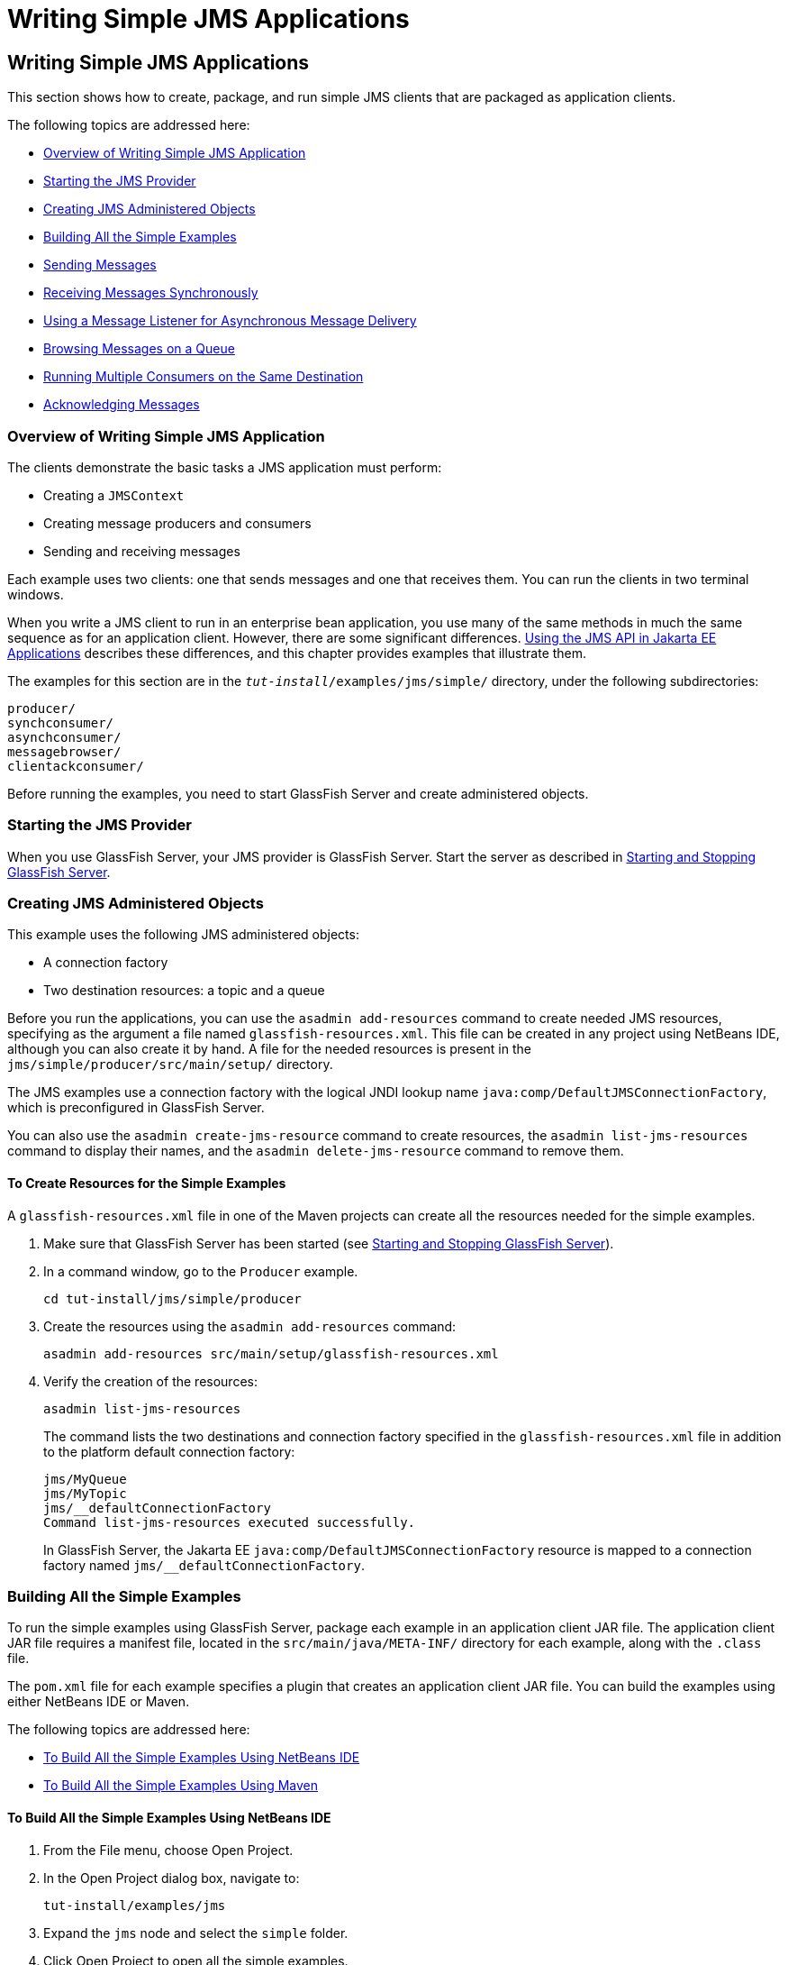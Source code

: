 = Writing Simple JMS Applications


[[BNCFA]][[writing-simple-jms-applications]]

Writing Simple JMS Applications
-------------------------------

This section shows how to create, package, and run simple JMS clients
that are packaged as application clients.

The following topics are addressed here:

* link:#CHDCEFGA[Overview of Writing Simple JMS Application]
* link:#BNCFD[Starting the JMS Provider]
* link:#GKTJS[Creating JMS Administered Objects]
* link:#BABEEABE[Building All the Simple Examples]
* link:#BABIHCAE[Sending Messages]
* link:#BNCFB[Receiving Messages Synchronously]
* link:#BNCFH[Using a Message Listener for Asynchronous Message
Delivery]
* link:#BNCFL[Browsing Messages on a Queue]
* link:#BABDDHHC[Running Multiple Consumers on the Same Destination]
* link:#BNCFX[Acknowledging Messages]

[[CHDCEFGA]][[overview-of-writing-simple-jms-application]]

Overview of Writing Simple JMS Application
~~~~~~~~~~~~~~~~~~~~~~~~~~~~~~~~~~~~~~~~~~

The clients demonstrate the basic tasks a JMS application must perform:

* Creating a `JMSContext`
* Creating message producers and consumers
* Sending and receiving messages

Each example uses two clients: one that sends messages and one that
receives them. You can run the clients in two terminal windows.

When you write a JMS client to run in an enterprise bean application,
you use many of the same methods in much the same sequence as for an
application client. However, there are some significant differences.
link:jms-concepts005.html#BNCGL[Using the JMS API in Jakarta EE
Applications] describes these differences, and this chapter provides
examples that illustrate them.

The examples for this section are in the
`_tut-install_/examples/jms/simple/` directory, under the following
subdirectories:

`producer/` +
`synchconsumer/` +
`asynchconsumer/` +
`messagebrowser/` +
`clientackconsumer/` +

Before running the examples, you need to start GlassFish Server and
create administered objects.

[[BNCFD]][[starting-the-jms-provider]]

Starting the JMS Provider
~~~~~~~~~~~~~~~~~~~~~~~~~

When you use GlassFish Server, your JMS provider is GlassFish Server.
Start the server as described in
link:usingexamples002.html#BNADI[Starting and Stopping GlassFish Server].

[[GKTJS]][[creating-jms-administered-objects]]

Creating JMS Administered Objects
~~~~~~~~~~~~~~~~~~~~~~~~~~~~~~~~~

This example uses the following JMS administered objects:

* A connection factory
* Two destination resources: a topic and a queue

Before you run the applications, you can use the `asadmin add-resources`
command to create needed JMS resources, specifying as the argument a
file named `glassfish-resources.xml`. This file can be created in any
project using NetBeans IDE, although you can also create it by hand. A
file for the needed resources is present in the
`jms/simple/producer/src/main/setup/` directory.

The JMS examples use a connection factory with the logical JNDI lookup
name `java:comp/DefaultJMSConnectionFactory`, which is preconfigured in
GlassFish Server.

You can also use the `asadmin create-jms-resource` command to create
resources, the `asadmin list-jms-resources` command to display their
names, and the `asadmin delete-jms-resource` command to remove them.

[[BABHEFCB]][[to-create-resources-for-the-simple-examples]]

To Create Resources for the Simple Examples
^^^^^^^^^^^^^^^^^^^^^^^^^^^^^^^^^^^^^^^^^^^

A `glassfish-resources.xml` file in one of the Maven projects can create
all the resources needed for the simple examples.

1.  Make sure that GlassFish Server has been started (see
link:usingexamples002.html#BNADI[Starting and Stopping GlassFish
Server]).
2.  In a command window, go to the `Producer` example.
+
[source,oac_no_warn]
----
cd tut-install/jms/simple/producer
----
3.  Create the resources using the `asadmin add-resources` command:
+
[source,oac_no_warn]
----
asadmin add-resources src/main/setup/glassfish-resources.xml
----
4.  Verify the creation of the resources:
+
[source,oac_no_warn]
----
asadmin list-jms-resources
----
+
The command lists the two destinations and connection factory specified
in the `glassfish-resources.xml` file in addition to the platform
default connection factory:
+
[source,oac_no_warn]
----
jms/MyQueue
jms/MyTopic
jms/__defaultConnectionFactory
Command list-jms-resources executed successfully.
----
+
In GlassFish Server, the Jakarta EE `java:comp/DefaultJMSConnectionFactory`
resource is mapped to a connection factory named
`jms/__defaultConnectionFactory`.

[[BABEEABE]][[building-all-the-simple-examples]]

Building All the Simple Examples
~~~~~~~~~~~~~~~~~~~~~~~~~~~~~~~~

To run the simple examples using GlassFish Server, package each example
in an application client JAR file. The application client JAR file
requires a manifest file, located in the `src/main/java/META-INF/`
directory for each example, along with the `.class` file.

The `pom.xml` file for each example specifies a plugin that creates an
application client JAR file. You can build the examples using either
NetBeans IDE or Maven.

The following topics are addressed here:

* link:#CHDJEJCD[To Build All the Simple Examples Using NetBeans IDE]
* link:#CHDGHJAA[To Build All the Simple Examples Using Maven]

[[CHDJEJCD]][[to-build-all-the-simple-examples-using-netbeans-ide]]

To Build All the Simple Examples Using NetBeans IDE
^^^^^^^^^^^^^^^^^^^^^^^^^^^^^^^^^^^^^^^^^^^^^^^^^^^

1.  From the File menu, choose Open Project.
2.  In the Open Project dialog box, navigate to:
+
[source,oac_no_warn]
----
tut-install/examples/jms
----
3.  Expand the `jms` node and select the `simple` folder.
4.  Click Open Project to open all the simple examples.
5.  In the Projects tab, right-click the `simple` project and select
Build to build all the examples.
+
This command places the application client JAR files in the `target`
directories for the examples.

[[CHDGHJAA]][[to-build-all-the-simple-examples-using-maven]]

To Build All the Simple Examples Using Maven
^^^^^^^^^^^^^^^^^^^^^^^^^^^^^^^^^^^^^^^^^^^^

1.  In a terminal window, go to the `simple` directory:
+
[source,oac_no_warn]
----
cd tut-install/jms/simple/
----
2.  Enter the following command to build all the projects:
+
[source,oac_no_warn]
----
mvn install
----
+
This command places the application client JAR files in the `target`
directories for the examples.

[[BABIHCAE]][[sending-messages]]

Sending Messages
~~~~~~~~~~~~~~~~

This section describes how to use a client to send messages. The
`Producer.java` client will send messages in all of these examples.

The following topics are addressed here:

* link:#CHDGHJHH[General Steps Performed in the Example]
* link:#CHDFBABB[The Producer.java Client]
* link:#CHDHIIHE[To Run the Producer Client]

[[CHDGHJHH]][[general-steps-performed-in-the-example]]

General Steps Performed in the Example
^^^^^^^^^^^^^^^^^^^^^^^^^^^^^^^^^^^^^^

General steps this example performs are as follows.

1.  Inject resources for the administered objects used by the example.
2.  Accept and verify command-line arguments. You can use this example
to send any number of messages to either a queue or a topic, so you
specify the destination type and the number of messages on the command
line when you run the program.
3.  Create a `JMSContext`, then send the specified number of text
messages in the form of strings, as described in
link:jms-concepts003.html#BNCEW[Message Bodies].
4.  Send a final message of type `Message` to indicate that the consumer
should expect no more messages.
5.  Catch any exceptions.

[[CHDFBABB]][[the-producer.java-client]]

The Producer.java Client
^^^^^^^^^^^^^^^^^^^^^^^^

The sending client, `Producer.java`, performs the following steps.

1.  Injects resources for a connection factory, queue, and topic:
+
[source,oac_no_warn]
----
@Resource(lookup = "java:comp/DefaultJMSConnectionFactory")
private static ConnectionFactory connectionFactory;
@Resource(lookup = "jms/MyQueue")
private static Queue queue;
@Resource(lookup = "jms/MyTopic")
private static Topic topic;
----
2.  Retrieves and verifies command-line arguments that specify the
destination type and the number of arguments:
+
[source,oac_no_warn]
----
final int NUM_MSGS;
String destType = args[0];
System.out.println("Destination type is " + destType);
if ( ! ( destType.equals("queue") || destType.equals("topic") ) ) {
    System.err.println("Argument must be \"queue\" or " + "\"topic\"");
    System.exit(1);
}
if (args.length == 2){
    NUM_MSGS = (new Integer(args[1])).intValue();
} else {
    NUM_MSGS = 1;
}
----
3.  Assigns either the queue or the topic to a destination object, based
on the specified destination type:
+
[source,oac_no_warn]
----
Destination dest = null;
try {
    if (destType.equals("queue")) {
        dest = (Destination) queue;
    } else {
        dest = (Destination) topic;
    }
} catch (Exception e) {
    System.err.println("Error setting destination: " + e.toString());
    System.exit(1);
}
----
4.  Within a `try`-with-resources block, creates a `JMSContext`:
+
[source,oac_no_warn]
----
try (JMSContext context = connectionFactory.createContext();) {
----
5.  Sets the message count to zero, then creates a `JMSProducer` and
sends one or more messages to the destination and increments the count.
Messages in the form of strings are of the `TextMessage` message type:
+
[source,oac_no_warn]
----
    int count = 0;
    for (int i = 0; i < NUM_MSGS; i++) {
        String message = "This is message " + (i + 1)
                + " from producer";
        // Comment out the following line to send many messages
        System.out.println("Sending message: " + message);
        context.createProducer().send(dest, message);
        count += 1;
    }
    System.out.println("Text messages sent: " + count);
----
6.  Sends an empty control message to indicate the end of the message
stream:
+
[source,oac_no_warn]
----
    context.createProducer().send(dest, context.createMessage());
----
+
Sending an empty message of no specified type is a convenient way for an
application to indicate to the consumer that the final message has
arrived.
7.  Catches and handles any exceptions. The end of the
`try`-with-resources block automatically causes the `JMSContext` to be
closed:
+
[source,oac_no_warn]
----
} catch (Exception e) {
    System.err.println("Exception occurred: " + e.toString());
    System.exit(1);
}
System.exit(0);
----

[[CHDHIIHE]][[to-run-the-producer-client]]

To Run the Producer Client
^^^^^^^^^^^^^^^^^^^^^^^^^^

You can run the client using the `appclient` command. The `Producer`
client takes one or two command-line arguments: a destination type and,
optionally, a number of messages. If you do not specify a number of
messages, the client sends one message.

You will use the client to send three messages to a queue.

1.  Make sure that GlassFish Server has been started (see
link:usingexamples002.html#BNADI[Starting and Stopping GlassFish Server])
and that you have created resources and built the simple JMS examples
(see link:#GKTJS[Creating JMS Administered Objects] and
link:#BABEEABE[Building All the Simple Examples]).
2.  In a terminal window, go to the `producer` directory:
+
[source,oac_no_warn]
----
cd producer
----
3.  Run the `Producer` program, sending three messages to the queue:
+
[source,oac_no_warn]
----
appclient -client target/producer.jar queue 3
----
+
The output of the program looks like this (along with some additional
output):
+
[source,oac_no_warn]
----
Destination type is queue
Sending message: This is message 1 from producer
Sending message: This is message 2 from producer
Sending message: This is message 3 from producer
Text messages sent: 3
----
+
The messages are now in the queue, waiting to be received.
+

[width="100%",cols="100%",]
|=======================================================================
a|
*Note*:

When you run an application client, the command may take a long time to
complete.

|=======================================================================


[[BNCFB]][[receiving-messages-synchronously]]

Receiving Messages Synchronously
~~~~~~~~~~~~~~~~~~~~~~~~~~~~~~~~

This section describes the receiving client, which uses the `receive`
method to consume messages synchronously. This section then explains how
to run the clients using GlassFish Server.

The following topics are addressed here:

* link:#BNCFC[The SynchConsumer.java Client]
* link:#BNCFG[To Run the SynchConsumer and Producer Clients]

[[BNCFC]][[the-synchconsumer.java-client]]

The SynchConsumer.java Client
^^^^^^^^^^^^^^^^^^^^^^^^^^^^^

The receiving client, `SynchConsumer.java`, performs the following
steps.

1.  Injects resources for a connection factory, queue, and topic.
2.  Assigns either the queue or the topic to a destination object, based
on the specified destination type.
3.  Within a `try`-with-resources block, creates a `JMSContext`.
4.  Creates a `JMSConsumer`, starting message delivery:
+
[source,oac_no_warn]
----
consumer = context.createConsumer(dest);
----
5.  Receives the messages sent to the destination until the
end-of-message-stream control message is received:
+
[source,oac_no_warn]
----
int count = 0;
while (true) {
    Message m = consumer.receive(1000);
    if (m != null) {
        if (m instanceof TextMessage) {
            System.out.println(
                    "Reading message: " + m.getBody(String.class));
            count += 1;
        } else {
            break;
        }
    }
}
System.out.println("Messages received: " + count);
----
+
Because the control message is not a `TextMessage`, the receiving client
terminates the `while` loop and stops receiving messages after the
control message arrives.
6.  Catches and handles any exceptions. The end of the
`try`-with-resources block automatically causes the `JMSContext` to be
closed.

The `SynchConsumer` client uses an indefinite `while` loop to receive
messages, calling `receive` with a timeout argument.

[[BNCFG]][[to-run-the-synchconsumer-and-producer-clients]]

To Run the SynchConsumer and Producer Clients
^^^^^^^^^^^^^^^^^^^^^^^^^^^^^^^^^^^^^^^^^^^^^

You can run the client using the `appclient` command. The
`SynchConsumer` client takes one command-line argument, the destination
type.

These steps show how to receive and send messages synchronously using
both a queue and a topic. The steps assume you already ran the
`Producer` client and have three messages waiting in the queue.

1.  In the same terminal window where you ran `Producer`, go to the
`synchconsumer` directory:
+
[source,oac_no_warn]
----
cd ../synchconsumer
----
2.  Run the `SynchConsumer` client, specifying the queue:
+
[source,oac_no_warn]
----
appclient -client target/synchconsumer.jar queue
----
+
The output of the client looks like this (along with some additional
output):
+
[source,oac_no_warn]
----
Destination type is queue
Reading message: This is message 1 from producer
Reading message: This is message 2 from producer
Reading message: This is message 3 from producer
Messages received: 3
----
3.  Now try running the clients in the opposite order. Run the
`SynchConsumer` client:
+
[source,oac_no_warn]
----
appclient -client target/synchconsumer.jar queue
----
+
The client displays the destination type and then waits for messages.
4.  Open a new terminal window and run the `Producer` client:
+
[source,oac_no_warn]
----
cd tut-install/jms/simple/producer
appclient -client target/producer.jar queue 3
----
+
When the messages have been sent, the `SynchConsumer` client receives
them and exits.
5.  Now run the `Producer` client using a topic instead of a queue:
+
[source,oac_no_warn]
----
appclient -client target/producer.jar topic 3
----
+
The output of the client looks like this (along with some additional
output):
+
[source,oac_no_warn]
----
Destination type is topic
Sending message: This is message 1 from producer
Sending message: This is message 2 from producer
Sending message: This is message 3 from producer
Text messages sent: 3
----
6.  Now, in the other terminal window, run the `SynchConsumer` client
using the topic:
+
[source,oac_no_warn]
----
appclient -client target/synchconsumer.jar topic
----
+
The result, however, is different. Because you are using a subscription
on a topic, messages that were sent before you created the subscription
on the topic will not be added to the subscription and delivered to the
consumer. (See link:jms-concepts002.html#BNCED[Publish/Subscribe
Messaging Style] and link:jms-concepts003.html#BABEEJJJ[Consuming
Messages from Topics] for details.) Instead of receiving the messages,
the client waits for messages to arrive.
7.  Leave the `SynchConsumer` client running and run the `Producer`
client again:
+
[source,oac_no_warn]
----
appclient -client target/producer.jar topic 3
----
+
Now the `SynchConsumer` client receives the messages:
+
[source,oac_no_warn]
----
Destination type is topic
Reading message: This is message 1 from producer
Reading message: This is message 2 from producer
Reading message: This is message 3 from producer
Messages received: 3
----
+
Because these messages were sent after the consumer was started, the
client receives them.

[[BNCFH]][[using-a-message-listener-for-asynchronous-message-delivery]]

Using a Message Listener for Asynchronous Message Delivery
~~~~~~~~~~~~~~~~~~~~~~~~~~~~~~~~~~~~~~~~~~~~~~~~~~~~~~~~~~

This section describes the receiving clients in an example that uses a
message listener for asynchronous message delivery. This section then
explains how to compile and run the clients using GlassFish Server.


[width="100%",cols="100%",]
|=======================================================================
a|
*Note*:

In the Jakarta EE platform, message listeners can be used only in
application clients, as in this example. To allow asynchronous message
delivery in a web or enterprise bean application, you use a
message-driven bean, shown in later examples in this chapter.

|=======================================================================


The following topics are addressed here:

* link:#BNCFI[Writing the AsynchConsumer.java and TextListener.java
Clients]
* link:#BNCFK[To Run the AsynchConsumer and Producer Clients]

[[BNCFI]][[writing-the-asynchconsumer.java-and-textlistener.java-clients]]

Writing the AsynchConsumer.java and TextListener.java Clients
^^^^^^^^^^^^^^^^^^^^^^^^^^^^^^^^^^^^^^^^^^^^^^^^^^^^^^^^^^^^^

The sending client is `Producer.java`, the same client used in
link:#BABIHCAE[Sending Messages] and link:#BNCFB[Receiving Messages
Synchronously].

An asynchronous consumer normally runs indefinitely. This one runs until
the user types the character `q` or `Q` to stop the client.

1.  The client, `AsynchConsumer.java`, performs the following steps.
1.  Injects resources for a connection factory, queue, and topic.
2.  Assigns either the queue or the topic to a destination object, based
on the specified destination type.
3.  In a `try`-with-resources block, creates a `JMSContext`.
4.  Creates a `JMSConsumer`.
5.  Creates an instance of the `TextListener` class and registers it as
the message listener for the `JMSConsumer`:
+
[source,oac_no_warn]
----
listener = new TextListener();
consumer.setMessageListener(listener);
----
6.  Listens for the messages sent to the destination, stopping when the
user types the character `q` or `Q` (it uses a
`java.io.InputStreamReader` to do this).
7.  Catches and handles any exceptions. The end of the
`try`-with-resources block automatically causes the `JMSContext` to be
closed, thus stopping delivery of messages to the message listener.
2.  The message listener, `TextListener.java`, follows these steps:
1.  When a message arrives, the `onMessage` method is called
automatically.
2.  If the message is a `TextMessage`, the `onMessage` method displays
its content as a string value. If the message is not a text message, it
reports this fact:
+
[source,oac_no_warn]
----
public void onMessage(Message m) {
    try {
        if (m instanceof TextMessage) {
            System.out.println(
                    "Reading message: " + m.getBody(String.class));
        } else {
             System.out.println("Message is not a TextMessage");
        }
    } catch (JMSException | JMSRuntimeException e) {
        System.err.println("JMSException in onMessage(): " + e.toString());
    }
}
----

For this example, you will use the same connection factory and
destinations you created in link:#BABHEFCB[To Create Resources for the
Simple Examples].

The steps assume that you have already built and packaged all the
examples using NetBeans IDE or Maven.

[[BNCFK]][[to-run-the-asynchconsumer-and-producer-clients]]

To Run the AsynchConsumer and Producer Clients
^^^^^^^^^^^^^^^^^^^^^^^^^^^^^^^^^^^^^^^^^^^^^^

You will need two terminal windows, as you did in link:#BNCFB[Receiving
Messages Synchronously].

1.  In the terminal window where you ran the `SynchConsumer` client, go
to the `asynchconsumer` example directory:
+
[source,oac_no_warn]
----
cd tut-install/jms/simple/asynchconsumer
----
2.  Run the `AsynchConsumer` client, specifying the `topic` destination
type:
+
[source,oac_no_warn]
----
appclient -client target/asynchconsumer.jar topic
----
+
The client displays the following lines (along with some additional
output) and then waits for messages:
+
[source,oac_no_warn]
----
Destination type is topic
To end program, enter Q or q, then <return>
----
3.  In the terminal window where you ran the `Producer` client
previously, run the client again, sending three messages:
+
[source,oac_no_warn]
----
appclient -client target/producer.jar topic 3
----
+
The output of the client looks like this (along with some additional
output):
+
[source,oac_no_warn]
----
Destination type is topic
Sending message: This is message 1 from producer
Sending message: This is message 2 from producer
Sending message: This is message 3 from producer
Text messages sent: 3
----
+
In the other window, the `AsynchConsumer` client displays the following
(along with some additional output):
+
[source,oac_no_warn]
----
Destination type is topic
To end program, enter Q or q, then <return>
Reading message: This is message 1 from producer
Reading message: This is message 2 from producer
Reading message: This is message 3 from producer
Message is not a TextMessage
----
+
The last line appears because the client has received the non-text
control message sent by the `Producer` client.
4.  Enter `Q` or `q` and press Return to stop the `AsynchConsumer`
client.
5.  Now run the clients using a queue.
+
In this case, as with the synchronous example, you can run the
`Producer` client first, because there is no timing dependency between
the sender and receiver:
+
[source,oac_no_warn]
----
appclient -client target/producer.jar queue 3
----
+
The output of the client looks like this:
+
[source,oac_no_warn]
----
Destination type is queue
Sending message: This is message 1 from producer
Sending message: This is message 2 from producer
Sending message: This is message 3 from producer
Text messages sent: 3
----
6.  In the other window, run the `AsynchConsumer` client:
+
[source,oac_no_warn]
----
appclient -client target/asynchconsumer.jar queue
----
+
The output of the client looks like this (along with some additional
output):
+
[source,oac_no_warn]
----
Destination type is queue
To end program, enter Q or q, then <return>
Reading message: This is message 1 from producer
Reading message: This is message 2 from producer
Reading message: This is message 3 from producer
Message is not a TextMessage
----
7.  Enter `Q` or `q` and press Return to stop the client.

[[BNCFL]][[browsing-messages-on-a-queue]]

Browsing Messages on a Queue
~~~~~~~~~~~~~~~~~~~~~~~~~~~~

This section describes an example that creates a `QueueBrowser` object
to examine messages on a queue, as described in
link:jms-concepts003.html#BNCEY[JMS Queue Browsers]. This section then
explains how to compile, package, and run the example using GlassFish
Server.

The following topics are addressed here:

* link:#BNCFM[The MessageBrowser.java Client]
* link:#BNCFN[To Run the QueueBrowser Client]

[[BNCFM]][[the-messagebrowser.java-client]]

The MessageBrowser.java Client
^^^^^^^^^^^^^^^^^^^^^^^^^^^^^^

To create a `QueueBrowser` for a queue, you call the
`JMSContext.createBrowser` method with the queue as the argument. You
obtain the messages in the queue as an `Enumeration` object. You can
then iterate through the `Enumeration` object and display the contents
of each message.

The `MessageBrowser.java` client performs the following steps.

1.  Injects resources for a connection factory and a queue.
2.  In a `try`-with-resources block, creates a `JMSContext`.
3.  Creates a `QueueBrowser`:
+
[source,oac_no_warn]
----
QueueBrowser browser = context.createBrowser(queue);
----
4.  Retrieves the `Enumeration` that contains the messages:
+
[source,oac_no_warn]
----
Enumeration msgs = browser.getEnumeration();
----
5.  Verifies that the `Enumeration` contains messages, then displays the
contents of the messages:
+
[source,oac_no_warn]
----
if ( !msgs.hasMoreElements() ) {
    System.out.println("No messages in queue");
} else {
    while (msgs.hasMoreElements()) {
        Message tempMsg = (Message)msgs.nextElement();
        System.out.println("Message: " + tempMsg);
    }
}
----
6.  Catches and handles any exceptions. The end of the
`try`-with-resources block automatically causes the `JMSContext` to be
closed.

Dumping the message contents to standard output retrieves the message
body and properties in a format that depends on the implementation of
the `toString` method. In GlassFish Server, the message format looks
something like this:

[source,oac_no_warn]
----
Text:   This is message 3 from producer
Class:                  com.sun.messaging.jmq.jmsclient.TextMessageImpl
getJMSMessageID():      ID:8-10.152.23.26(bf:27:4:e:e7:ec)-55645-1363100335526
getJMSTimestamp():      1129061034355
getJMSCorrelationID():  null
JMSReplyTo:             null
JMSDestination:         PhysicalQueue
getJMSDeliveryMode():   PERSISTENT
getJMSRedelivered():    false
getJMSType():           null
getJMSExpiration():     0
getJMSPriority():       4
Properties:             {JMSXDeliveryCount=0}
----

Instead of displaying the message contents this way, you can call some
of the `Message` interface's getter methods to retrieve the parts of the
message you want to see.

For this example, you will use the connection factory and queue you
created for link:#BNCFB[Receiving Messages Synchronously]. It is assumed
that you have already built and packaged all the examples.

[[BNCFN]][[to-run-the-queuebrowser-client]]

To Run the QueueBrowser Client
^^^^^^^^^^^^^^^^^^^^^^^^^^^^^^

To run the `MessageBrowser` example using the `appclient` command,
follow these steps.

You also need the `Producer` example to send the message to the queue,
and one of the consumer clients to consume the messages after you
inspect them.

To run the clients, you need two terminal windows.

1.  In a terminal window, go to the `producer` directory:
+
[source,oac_no_warn]
----
cd tut-install/examples/jms/simple/producer/
----
2.  Run the `Producer` client, sending one message to the queue, along
with the non-text control message:
+
[source,oac_no_warn]
----
appclient -client target/producer.jar queue
----
+
The output of the client looks like this (along with some additional
output):
+
[source,oac_no_warn]
----
Destination type is queue
Sending message: This is message 1 from producer
Text messages sent: 1
----
3.  In another terminal window, go to the `messagebrowser` directory:
+
[source,oac_no_warn]
----
cd tut-install/jms/simple/messagebrowser
----
4.  Run the `MessageBrowser` client using the following command:
+
[source,oac_no_warn]
----
appclient -client target/messagebrowser.jar
----
+
The output of the client looks something like this (along with some
additional output):
+
[source,oac_no_warn]
----
Message:
Text:   This is message 1 from producer
Class:                  com.sun.messaging.jmq.jmsclient.TextMessageImpl
getJMSMessageID():      ID:9-10.152.23.26(bf:27:4:e:e7:ec)-55645-1363100335526
getJMSTimestamp():      1363100335526
getJMSCorrelationID():  null
JMSReplyTo:             null
JMSDestination:         PhysicalQueue
getJMSDeliveryMode():   PERSISTENT
getJMSRedelivered():    false
getJMSType():           null
getJMSExpiration():     0
getJMSPriority():       4
Properties:             {JMSXDeliveryCount=0}

Message:
Class:                  com.sun.messaging.jmq.jmsclient.MessageImpl
getJMSMessageID():      ID:10-10.152.23.26(bf:27:4:e:e7:ec)-55645-1363100335526
getJMSTimestamp():      1363100335526
getJMSCorrelationID():  null
JMSReplyTo:             null
JMSDestination:         PhysicalQueue
getJMSDeliveryMode():   PERSISTENT
getJMSRedelivered():    false
getJMSType():           null
getJMSExpiration():     0
getJMSPriority():       4
Properties:             {JMSXDeliveryCount=0}
----
+
The first message is the `TextMessage`, and the second is the non-text
control message.
5.  Go to the `synchconsumer` directory.
6.  Run the `SynchConsumer` client to consume the messages:
+
[source,oac_no_warn]
----
appclient -client target/synchconsumer.jar queue
----
+
The output of the client looks like this (along with some additional
output):
+
[source,oac_no_warn]
----
Destination type is queue
Reading message: This is message 1 from producer
Messages received: 1
----

[[BABDDHHC]][[running-multiple-consumers-on-the-same-destination]]

Running Multiple Consumers on the Same Destination
~~~~~~~~~~~~~~~~~~~~~~~~~~~~~~~~~~~~~~~~~~~~~~~~~~

To illustrate further the way point-to-point and publish/subscribe
messaging works, you can use the `Producer` and `SynchConsumer` examples
to send messages that are then consumed by two clients running
simultaneously.

1.  Open three command windows. In one, go to the `producer` directory.
In the other two, go to the `synchconsumer` directory.
2.  In each of the `synchconsumer` windows, start running the client,
receiving messages from a queue:
+
[source,oac_no_warn]
----
appclient -client target/synchconsumer.jar queue
----
+
Wait until you see the "Destination type is queue" message in both
windows.
3.  In the `producer` window, run the client, sending 20 or so messages
to the queue:
+
[source,oac_no_warn]
----
appclient -client target/producer.jar queue 20
----
4.  Look at the output in the `synchconsumer` windows. In point-to-point
messaging, each message can have only one consumer. Therefore, each of
the clients receives some of the messages. One of the clients receives
the non-text control message, reports the number of messages received,
and exits.
5.  In the window of the client that did not receive the non-text
control message, enter Control-C to exit the program.
6.  Next, run the `synchconsumer` clients using a topic. In each window,
run the following command:
+
[source,oac_no_warn]
----
appclient -client target/synchconsumer.jar topic
----
+
Wait until you see the "Destination type is topic" message in both
windows.
7.  In the `producer` window, run the client, sending 20 or so messages
to the topic:
+
[source,oac_no_warn]
----
appclient -client target/producer.jar topic 20
----
8.  Again, look at the output in the `synchconsumer` windows. In
publish/subscribe messaging, a copy of every message is sent to each
subscription on the topic. Therefore, each of the clients receives all
20 text messages as well as the non-text control message.

[[BNCFX]][[acknowledging-messages]]

Acknowledging Messages
~~~~~~~~~~~~~~~~~~~~~~

JMS provides two alternative ways for a consuming client to ensure that
a message is not acknowledged until the application has finished
processing the message:

* Using a synchronous consumer in a `JMSContext` that has been
configured to use the `CLIENT_ACKNOWLEDGE` setting
* Using a message listener for asynchronous message delivery in a
`JMSContext` that has been configured to use the default
`AUTO_ACKNOWLEDGE` setting


[width="100%",cols="100%",]
|=======================================================================
a|
*Note*:

In the Jakarta EE platform, `CLIENT_ACKNOWLEDGE` sessions can be used only
in application clients, as in this example.

|=======================================================================


The `clientackconsumer` example demonstrates the first alternative, in
which a synchronous consumer uses client acknowledgment. The
`asynchconsumer` example described in link:#BNCFH[Using a Message
Listener for Asynchronous Message Delivery] demonstrates the second
alternative.

For information about message acknowledgment, see
link:jms-concepts004.html#BNCFW[Controlling Message Acknowledgment].

The following table describes four possible interactions between types
of consumers and types of acknowledgment.

[[sthref204]][[sthref205]]

*Table 49-3 Message Acknowledgment with Synchronous and Asynchronous
Consumers*

[width="99%",cols="20%,20%,60%"]
|=======================================================================
|*Consumer Type* |*Acknowledgment Type* |*Behavior*
|Synchronous |Client |Client acknowledges message after processing is
complete

|Asynchronous |Client |Client acknowledges message after processing is
complete

|Synchronous |Auto |Acknowledgment happens immediately after `receive`
call; message cannot be redelivered if any subsequent processing steps
fail

|Asynchronous |Auto |Message is automatically acknowledged when
`onMessage` method returns
|=======================================================================


The example is under the
tut-install`/examples/jms/simple/clientackconsumer/` directory.

The example client, `ClientAckConsumer.java`, creates a `JMSContext`
that specifies client acknowledgment:

[source,oac_no_warn]
----
try (JMSContext context =
      connectionFactory.createContext(JMSContext.CLIENT_ACKNOWLEDGE);) {
    ...
----

The client uses a `while` loop almost identical to that used by
`SynchConsumer.java`, with the exception that after processing each
message, it calls the `acknowledge` method on the `JMSContext`:

[source,oac_no_warn]
----
context.acknowledge();
----

The example uses the following objects:

* The `jms/MyQueue` resource that you created for link:#BNCFB[Receiving
Messages Synchronously].
* `java:comp/DefaultJMSConnectionFactory`, the platform default
connection factory preconfigured with GlassFish Server

[[GJSCG]][[to-run-the-clientackconsumer-client]]

To Run the ClientAckConsumer Client
^^^^^^^^^^^^^^^^^^^^^^^^^^^^^^^^^^^

1.  In a terminal window, go to the following directory:
+
[source,oac_no_warn]
----
tut-install/examples/jms/simple/producer/
----
2.  Run the `Producer` client, sending some messages to the queue:
+
[source,oac_no_warn]
----
appclient -client target/producer.jar queue 3
----
3.  In another terminal window, go to the following directory:
+
[source,oac_no_warn]
----
tut-install/examples/jms/simple/clientackconsumer/
----
4.  To run the client, use the following command:
+
[source,oac_no_warn]
----
appclient -client target/clientackconsumer.jar
----
+
The client output looks like this (along with some additional output):
+
[source,oac_no_warn]
----
Created client-acknowledge JMSContext
Reading message: This is message 1 from producer
Acknowledging TextMessage
Reading message: This is message 2 from producer
Acknowledging TextMessage
Reading message: This is message 3 from producer
Acknowledging TextMessage
Acknowledging non-text control message
----
+
The client acknowledges each message explicitly after processing it,
just as a `JMSContext` configured to use `AUTO_ACKNOWLEDGE` does
automatically after a `MessageListener` returns successfully from
processing a message received asynchronously.
